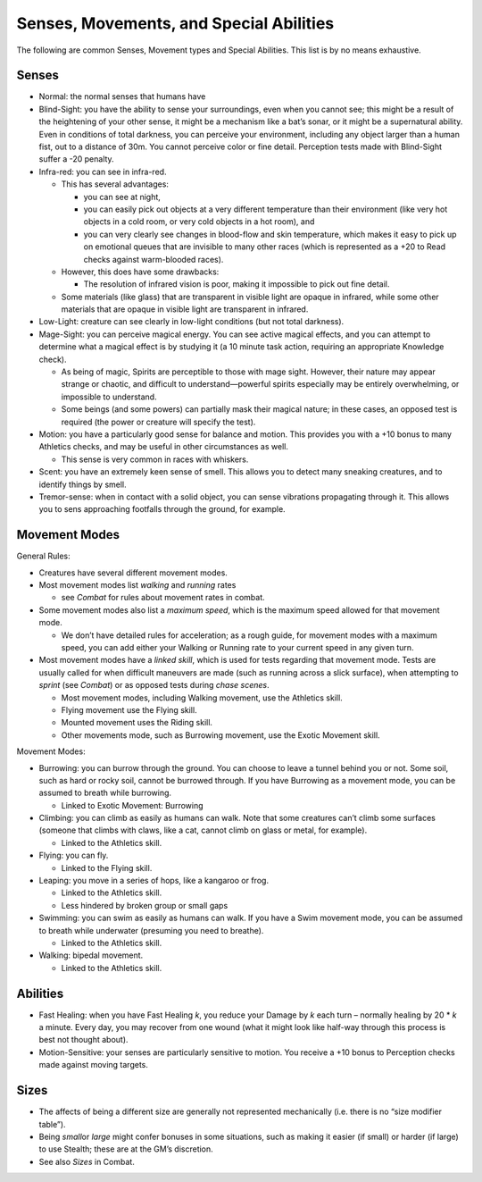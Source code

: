 Senses, Movements, and Special Abilities
========================================

The following are common Senses, Movement types and Special Abilities.
This list is by no means exhaustive.

Senses
------

-  Normal: the normal senses that humans have

-  Blind-Sight: you have the ability to sense your surroundings, even
   when you cannot see; this might be a result of the heightening of
   your other sense, it might be a mechanism like a bat’s sonar, or it
   might be a supernatural ability. Even in conditions of total
   darkness, you can perceive your environment, including any object
   larger than a human fist, out to a distance of 30m. You cannot
   perceive color or fine detail. Perception tests made with Blind-Sight
   suffer a -20 penalty.

-  Infra-red: you can see in infra-red.

   -  This has several advantages:

      -  you can see at night,
      -  you can easily pick out objects at a very different temperature
         than their environment (like very hot objects in a cold room,
         or very cold objects in a hot room), and
      -  you can very clearly see changes in blood-flow and skin
         temperature, which makes it easy to pick up on emotional queues
         that are invisible to many other races (which is represented as
         a +20 to Read checks against warm-blooded races).

   -  However, this does have some drawbacks:

      -  The resolution of infrared vision is poor, making it impossible
         to pick out fine detail.

   -  Some materials (like glass) that are transparent in visible light
      are opaque in infrared, while some other materials that are opaque
      in visible light are transparent in infrared.

-  Low-Light: creature can see clearly in low-light conditions (but not
   total darkness).

-  Mage-Sight: you can perceive magical energy. You can see active
   magical effects, and you can attempt to determine what a magical
   effect is by studying it (a 10 minute task action, requiring an
   appropriate Knowledge check).

   -  As being of magic, Spirits are perceptible to those with mage
      sight. However, their nature may appear strange or chaotic, and
      difficult to understand—powerful spirits especially may be
      entirely overwhelming, or impossible to understand.
   -  Some beings (and some powers) can partially mask their magical
      nature; in these cases, an opposed test is required (the power or
      creature will specify the test).

-  Motion: you have a particularly good sense for balance and motion.
   This provides you with a +10 bonus to many Athletics checks, and may
   be useful in other circumstances as well.

   -  This sense is very common in races with whiskers.

-  Scent: you have an extremely keen sense of smell. This allows you to
   detect many sneaking creatures, and to identify things by smell.

-  Tremor-sense: when in contact with a solid object, you can sense
   vibrations propagating through it. This allows you to sens
   approaching footfalls through the ground, for example.

Movement Modes
--------------

General Rules:

-  Creatures have several different movement modes.

-  Most movement modes list *walking* and *running* rates

   -  see *Combat* for rules about movement rates in combat.

-  Some movement modes also list a *maximum speed*, which is the maximum
   speed allowed for that movement mode.

   -  We don’t have detailed rules for acceleration; as a rough guide,
      for movement modes with a maximum speed, you can add either your
      Walking or Running rate to your current speed in any given turn.

-  Most movement modes have a *linked skill*, which is used for tests
   regarding that movement mode. Tests are usually called for when
   difficult maneuvers are made (such as running across a slick
   surface), when attempting to *sprint* (see *Combat*) or as opposed
   tests during *chase scenes*.

   -  Most movement modes, including Walking movement, use the Athletics
      skill.
   -  Flying movement use the Flying skill.
   -  Mounted movement uses the Riding skill.
   -  Other movements mode, such as Burrowing movement, use the Exotic
      Movement skill.

Movement Modes:

-  Burrowing: you can burrow through the ground. You can choose to leave
   a tunnel behind you or not. Some soil, such as hard or rocky soil,
   cannot be burrowed through. If you have Burrowing as a movement mode,
   you can be assumed to breath while burrowing.

   -  Linked to Exotic Movement: Burrowing

-  Climbing: you can climb as easily as humans can walk. Note that some
   creatures can’t climb some surfaces (someone that climbs with claws,
   like a cat, cannot climb on glass or metal, for example).

   -  Linked to the Athletics skill.

-  Flying: you can fly.

   -  Linked to the Flying skill.

-  Leaping: you move in a series of hops, like a kangaroo or frog.

   -  Linked to the Athletics skill.
   -  Less hindered by broken group or small gaps

-  Swimming: you can swim as easily as humans can walk. If you have a
   Swim movement mode, you can be assumed to breath while underwater
   (presuming you need to breathe).

   -  Linked to the Athletics skill.

-  Walking: bipedal movement.

   -  Linked to the Athletics skill.

Abilities
---------

-  Fast Healing: when you have Fast Healing *k*, you reduce your Damage
   by *k* each turn – normally healing by 20 \* *k* a minute. Every day,
   you may recover from one wound (what it might look like half-way
   through this process is best not thought about).
-  Motion-Sensitive: your senses are particularly sensitive to motion.
   You receive a +10 bonus to Perception checks made against moving
   targets.

Sizes
-----

-  The affects of being a different size are generally not represented
   mechanically (i.e. there is no “size modifier table”).
-  Being *small*\ or *large* might confer bonuses in some situations,
   such as making it easier (if small) or harder (if large) to use
   Stealth; these are at the GM’s discretion.
-  See also *Sizes* in Combat.
